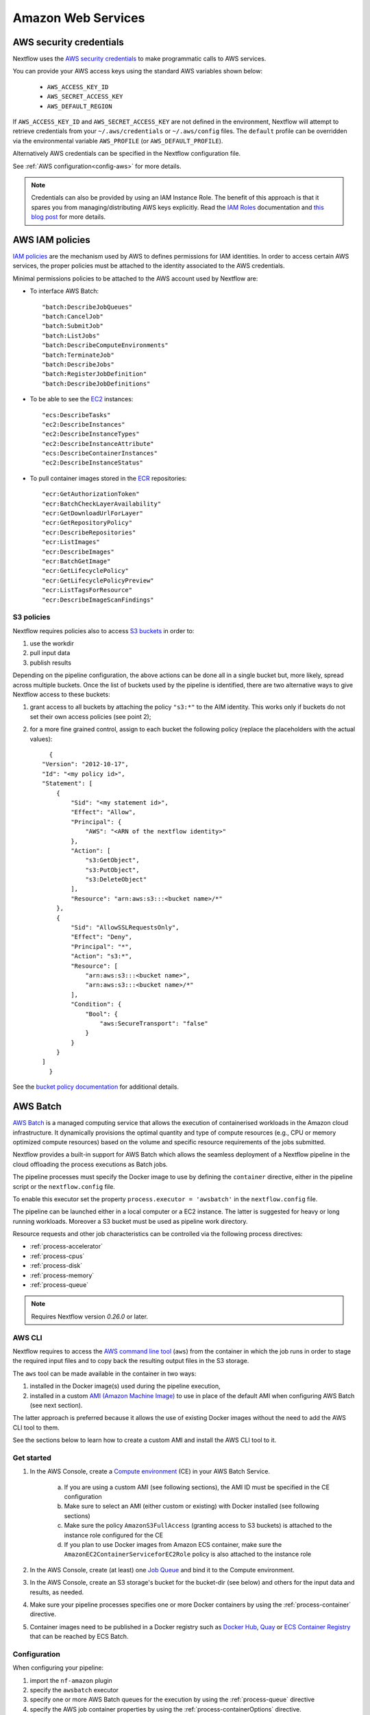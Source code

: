 .. _aws-executor:

*******************
Amazon Web Services
*******************

AWS security credentials
=========================

Nextflow uses the `AWS security credentials <https://docs.aws.amazon.com/general/latest/gr/aws-sec-cred-types.html>`_
to make programmatic calls to AWS services.

You can provide your AWS access keys using the standard AWS variables shown below:

    * ``AWS_ACCESS_KEY_ID``
    * ``AWS_SECRET_ACCESS_KEY``
    * ``AWS_DEFAULT_REGION``

If ``AWS_ACCESS_KEY_ID`` and ``AWS_SECRET_ACCESS_KEY`` are not defined in the environment, Nextflow will attempt to
retrieve credentials from your ``~/.aws/credentials`` or ``~/.aws/config`` files. The ``default`` profile can be
overridden via the environmental variable ``AWS_PROFILE`` (or ``AWS_DEFAULT_PROFILE``).

Alternatively AWS credentials can be specified in the Nextflow configuration file.

See :ref:`AWS configuration<config-aws>` for more details.

.. note:: Credentials can also be provided by using an IAM Instance Role. The benefit of this approach is that
  it spares you from managing/distributing AWS keys explicitly.
  Read the `IAM Roles <http://docs.aws.amazon.com/AWSEC2/latest/UserGuide/iam-roles-for-amazon-ec2.html>`_ documentation
  and `this blog post <https://aws.amazon.com/blogs/security/granting-permission-to-launch-ec2-instances-with-iam-roles-passrole-permission/>`_ for more details.


AWS IAM policies
=================

`IAM policies <https://docs.aws.amazon.com/IAM/latest/UserGuide/access_policies.html>`_ are the mechanism used by AWS to
defines permissions for IAM identities. In order to access certain AWS services, the proper policies must be
attached to the identity associated to the AWS credentials.

Minimal permissions policies to be attached to the AWS account used by Nextflow are:

- To interface AWS Batch::

  "batch:DescribeJobQueues"
  "batch:CancelJob"
  "batch:SubmitJob"
  "batch:ListJobs"
  "batch:DescribeComputeEnvironments"
  "batch:TerminateJob"
  "batch:DescribeJobs"
  "batch:RegisterJobDefinition"
  "batch:DescribeJobDefinitions"

- To be able to see the `EC2 <https://aws.amazon.com/ec2/>`_ instances::

  "ecs:DescribeTasks"
  "ec2:DescribeInstances"
  "ec2:DescribeInstanceTypes"
  "ec2:DescribeInstanceAttribute"
  "ecs:DescribeContainerInstances"
  "ec2:DescribeInstanceStatus"

- To pull container images stored in the `ECR <https://aws.amazon.com/ecr/>`_ repositories::

  "ecr:GetAuthorizationToken"
  "ecr:BatchCheckLayerAvailability"
  "ecr:GetDownloadUrlForLayer"
  "ecr:GetRepositoryPolicy"
  "ecr:DescribeRepositories"
  "ecr:ListImages"
  "ecr:DescribeImages"
  "ecr:BatchGetImage"
  "ecr:GetLifecyclePolicy"
  "ecr:GetLifecyclePolicyPreview"
  "ecr:ListTagsForResource"
  "ecr:DescribeImageScanFindings"

S3 policies
------------
Nextflow requires policies also to access `S3 buckets <https://aws.amazon.com/s3/>`_ in order to:

1. use the workdir
2. pull input data
3. publish results

Depending on the pipeline configuration, the above actions can be done all in a single bucket but, more likely, spread across multiple
buckets. Once the list of buckets used by the pipeline is identified, there are two alternative ways to give Nextflow access to these buckets:

1. grant access to all buckets by attaching the policy ``"s3:*"`` to the AIM identity. This works only if buckets do not set their own access policies (see point 2);
2. for a more fine grained control, assign to each bucket the following policy (replace the placeholders with the actual values)::

	{
      "Version": "2012-10-17",
      "Id": "<my policy id>",
      "Statement": [
          {
              "Sid": "<my statement id>",
              "Effect": "Allow",
              "Principal": {
                  "AWS": "<ARN of the nextflow identity>"
              },
              "Action": [
                  "s3:GetObject",
                  "s3:PutObject",
                  "s3:DeleteObject"
              ],
              "Resource": "arn:aws:s3:::<bucket name>/*"
          },
          {
              "Sid": "AllowSSLRequestsOnly",
              "Effect": "Deny",
              "Principal": "*",
              "Action": "s3:*",
              "Resource": [
                  "arn:aws:s3:::<bucket name>",
                  "arn:aws:s3:::<bucket name>/*"
              ],
              "Condition": {
                  "Bool": {
                      "aws:SecureTransport": "false"
                  }
              }
          }
      ]
	}

See the `bucket policy documentation <https://docs.aws.amazon.com/config/latest/developerguide/s3-bucket-policy.html>`_
for additional details.


.. _aws-batch:

AWS Batch
=========

`AWS Batch <https://aws.amazon.com/batch/>`_ is a managed computing service that allows the execution of containerised
workloads in the Amazon cloud infrastructure. It dynamically provisions the optimal quantity and type of compute
resources (e.g., CPU or memory optimized compute resources) based on the volume and specific resource requirements
of the jobs submitted.

Nextflow provides a built-in support for AWS Batch which allows the seamless deployment of a Nextflow pipeline
in the cloud offloading the process executions as Batch jobs.

The pipeline processes must specify the Docker image to use by defining the ``container`` directive, either in the pipeline
script or the ``nextflow.config`` file.

To enable this executor set the property ``process.executor = 'awsbatch'`` in the ``nextflow.config`` file.

The pipeline can be launched either in a local computer or a EC2 instance. The latter is suggested for heavy or long
running workloads. Moreover a S3 bucket must be used as pipeline work directory.

Resource requests and other job characteristics can be controlled via the following process directives:

* :ref:`process-accelerator`
* :ref:`process-cpus`
* :ref:`process-disk`
* :ref:`process-memory`
* :ref:`process-queue`

.. note::
    Requires Nextflow version `0.26.0` or later.


.. _aws-batch-config:

AWS CLI
--------

Nextflow requires to access the `AWS command line tool <https://aws.amazon.com/cli/>`_ (``aws``) from the container in
which the job runs in order to stage the required input files and to copy back the resulting output files in the S3 storage.

The ``aws`` tool can be made available in the container in two ways:

1. installed in the Docker image(s) used during the pipeline execution,

2. installed in a custom `AMI (Amazon Machine Image) <https://docs.aws.amazon.com/AWSEC2/latest/UserGuide/AMIs.html>`_ to use in place of the default AMI when configuring AWS Batch (see next section).

The latter approach is preferred because it allows the use of existing Docker images without the need to add
the AWS CLI tool to them.

See the sections below to learn how to create a custom AMI and install the AWS CLI tool to it.

Get started
-------------

1. In the AWS Console, create a `Compute environment <http://docs.aws.amazon.com/batch/latest/userguide/compute_environments.html>`_ (CE) in your AWS Batch Service.

    a. If you are using a custom AMI (see following sections), the AMI ID must be specified in the CE configuration
    b. Make sure to select an AMI (either custom or existing) with Docker installed (see following sections)
    c. Make sure the policy ``AmazonS3FullAccess`` (granting access to S3 buckets) is attached to the instance role configured for the CE
    d. If you plan to use Docker images from Amazon ECS container, make sure the ``AmazonEC2ContainerServiceforEC2Role`` policy is also attached to the instance role

2. In the AWS Console, create (at least) one `Job Queue <https://docs.aws.amazon.com/batch/latest/userguide/job_queues.html>`_ and bind it to the Compute environment.

3. In the AWS Console, create an S3 storage's bucket for the bucket-dir (see below) and others for the input data and results, as needed.

4. Make sure your pipeline processes specifies one or more Docker containers by using the :ref:`process-container` directive.

5. Container images need to be published in a Docker registry such as `Docker Hub <https://hub.docker.com/>`_, `Quay <https://quay.io/>`_ or `ECS Container Registry <https://aws.amazon.com/ecr/>`_ that can be reached by ECS Batch.

Configuration
-------------

When configuring your pipeline:

1. import the ``nf-amazon`` plugin
2. specify the ``awsbatch`` executor
3. specify one or more AWS Batch queues for the execution by using the :ref:`process-queue` directive
4. specify the AWS job container properties by using the :ref:`process-containerOptions` directive.

An example ``nextflow.config`` file is shown below::

    plugins {
        id 'nf-amazon'
    }

    process {
        executor = 'awsbatch'
        queue = 'my-batch-queue'
        container = 'quay.io/biocontainers/salmon'
        containerOptions = '--shm-size 16000000 --ulimit nofile=1280:2560 --ulimit nproc=16:32'
    }

    aws {
        batch {
            // NOTE: this setting is only required if the AWS CLI tool is installed in a custom AMI
            cliPath = '/home/ec2-user/miniconda/bin/aws'
        }
        region = 'us-east-1'
    }

Different queues bound to the same or different Compute environments can be configured according to each process' requirements.


Container Options
=================

As of version ``21.12.1-edge``, the use of the Nextflow :ref:`process-containerOptions` directive is supported to fine control
the properties of the container execution associated with each Batch job.

Not all the standard container options are supported by AWS Batch. These are the options accepted ::

    -e, --env string
        Set environment variables (format: <name> or <name>=<value>)
    --init
        Run an init inside the container that forwards signals and reaps processes
    --memory-swap int
        The total amount of swap memory (in MiB) the container can use: '-1' to enable unlimited swap
    --memory-swappiness int
        Tune container memory swappiness (0 to 100) (default -1)
    --privileged
        Give extended privileges to the container
    --read-only
        Mount the container's root filesystem as read only
    --shm-size int
        Size (in MiB) of /dev/shm
    --tmpfs string
        Mount a tmpfs directory (format: <path>:<options>,size=<int>), size is in MiB
    -u, --user string
        Username or UID (format: <name|uid>[:<group|gid>])
    --ulimit string
        Ulimit options (format: <type>=<soft limit>[:<hard limit>])

Container options must be passed in their long from for "--option value" or short form "-o value", if available.

Few examples::

  containerOptions '--tmpfs /run:rw,noexec,nosuid,size=128 --tmpfs /app:ro,size=64'

  containerOptions '-e MYVAR1 --env MYVAR2=foo2 --env MYVAR3=foo3 --memory-swap 3240000 --memory-swappiness 20 --shm-size 16000000'

  containerOptions '--ulimit nofile=1280:2560 --ulimit nproc=16:32 --privileged'

Check the `AWS doc <https://docs.aws.amazon.com/batch/latest/APIReference/API_ContainerProperties.html>`_ for further details.


Custom AMI
==========

There are several reasons why you might need to create your own `AMI (Amazon Machine Image) <https://docs.aws.amazon.com/AWSEC2/latest/UserGuide/AMIs.html>`_
to use in your Compute environments. Typically:

- You do not want to modify your existing Docker images and prefer to install the CLI tool on the hosting environment

- The existing AMI (selected from the marketplace) does not have Docker installed

- You need to attach a larger storage to your EC2 instance (the default ECS instance AMI has only a 30G storage volume which may not be enough for most data analysis pipelines)

- You need to install additional software, not available in the Docker image used to execute the job

Create your custom AMI
----------------------

In the EC2 Dashboard, click the `Launch Instance` button, then choose `AWS Marketplace` in the left pane and enter
`ECS` in the search box. In result list select `Amazon ECS-Optimized Amazon Linux 2 AMI`, then continue as usual to
configure and launch the instance.

.. note:: The selected instance has a bootstrap volume of 8GB and a second EBS volume 30G for computation which is
  hardly enough for real world genomic workloads. Make sure to specify an amount of storage in the second volume
  large enough for the needs of your pipeline execution.

When the instance is running, SSH into it (or connect with the Session Manager service), install the AWS CLI tool
or any other tool that may be required (see next sections).

Once done that, create a new AMI by using the *Create Image* option in the EC2 Dashboard or the AWS command line tool.

The new AMI ID needs to be specified when creating the Batch Compute Environment.

.. warning:: Any installation must be completed on the EC2 instance BEFORE creating the AMI.


.. _aws-cli:

AWS CLI installation
--------------------

.. warning:: The `AWS CLI tool <https://aws.amazon.com/cli>`_ must to be installed in your custom AMI
  by using a self-contained package manager such as `Conda <https://conda.io>`_.

The reason is that when the AWS CLI tool executes using Conda it will use the version of python supplied by Conda.
If you don't use Conda and install the AWS CLI using something like `pip <https://pypi.org/project/pip/>`_ the ``aws``
command will attempt to run using the version of python found in the running container which won't be able to find
the necessary dependencies.

The following snippet shows how to install AWS CLI with `Miniconda <https://conda.io/miniconda.html>`_ in the home folder::

    cd $HOME
    sudo yum install -y bzip2 wget
    wget https://repo.continuum.io/miniconda/Miniconda3-latest-Linux-x86_64.sh
    bash Miniconda3-latest-Linux-x86_64.sh -b -f -p $HOME/miniconda
    $HOME/miniconda/bin/conda install -c conda-forge -y awscli
    rm Miniconda3-latest-Linux-x86_64.sh

When complete, verify that the AWS CLI package works correctly::

    $ ./miniconda/bin/aws --version
    aws-cli/1.19.79 Python/3.8.5 Linux/4.14.231-173.361.amzn2.x86_64 botocore/1.20.79

.. note:: The ``aws`` tool will be placed in a directory named ``bin`` in the main installation folder.
  Modifying this directory structure, after the installation, will cause the tool to not work properly.

To configure Nextflow to use this installation, specify the ``cliPath`` parameter in the :ref:`AWS Batch<config-aws-batch>`
configuration as shown below::

    aws.batch.cliPath = '/home/ec2-user/miniconda/bin/aws'

Replace the path above with the one matching the location where ``aws`` tool is installed in your AMI.

.. warning:: The grandparent directory of the ``aws`` tool will be mounted into the container at the same path as the host,
  e.g. ``/home/ec2-user/miniconda``, which will shadow existing files in the container.
  Ensure you use a path that is not already present in the container.

.. note:: Using a version of Nextflow prior 19.07.x the config setting `executor.awscli` should be used
  instead of `aws.batch.cliPath`.

Docker installation
-------------------
Docker is required by Nextflow to execute tasks on AWS Batch. `Amazon ECS-Optimized Amazon Linux 2 AMI` has Docker installed,
however if you create your AMI starting from a different AMI that does not have Docker installed, you need to do it manually.

The following snippet shows how to install Docker on an Amazon EC2 instance::

    sudo yum update -y
    sudo amazon-linux-extras install docker
    sudo yum install docker
    sudo service docker start

Then, add the ``ec2-user`` to the docker group so you can execute Docker commands without using ``sudo``::

    sudo usermod -a -G docker ec2-user

You may have to reboot your instance to provide permissions for the ``ec2-user`` to access the Docker daemon. This has
to be done BEFORE creating the AMI from the current EC2 instance.

Amazon ECS container agent installation
---------------------------------------
The `ECS container agent <https://docs.aws.amazon.com/AmazonECS/latest/developerguide/ECS_agent.html>`_ is a component
of Amazon Elastic Container Service (Amazon ECS) and is responsible for managing containers on behalf of Amazon ECS.
AWS Batch uses Amazon ECS to execute containerized jobs and therefore requires the agent to be installed on compute
resources within your Compute environments.

The ECS container agent is included in the `Amazon ECS-Optimized Amazon Linux 2 AMI`, but if you select a different AMI
you can also install it on any EC2 instance that supports the Amazon ECS specification.

To install the agent, follow these steps::

    sudo amazon-linux-extras disable docker
    sudo amazon-linux-extras install -y ecs
    sudo systemctl enable --now ecs

To test the installation::

    curl -s http://localhost:51678/v1/metadata | python -mjson.tool (test)

.. note:: The ``AmazonEC2ContainerServiceforEC2Role`` policy must be attached to the instance role in order to be able to
    connect the EC2 instance created by the Compute Environment to the ECS container.


Jobs & Execution
================

Custom job definition
---------------------

Nextflow automatically creates the Batch `Job definitions <http://docs.aws.amazon.com/batch/latest/userguide/job_definitions.html>`_
needed to execute your pipeline processes. Therefore it's not required to define them before running your workflow.

However you may still need to specify a custom `Job Definition` to fine control the configuration settings
of a specific job e.g. to define custom mount paths or other Batch Job special settings.

To do that first create a *Job Definition* in the AWS Console (or with other means). Note the name of the *Job Definition*
you created. You can then associate a process execution with this *Job definition* by using the :ref:`process-container`
directive and specifing, in place of the container image name, the Job definition name prefixed by the
``job-definition://`` string, as shown below::

  process.container = 'job-definition://your-job-definition-name'

Pipeline execution
------------------

The pipeline can be launched either in a local computer or a EC2 instance. The latter is suggested for heavy or long
running workloads.

Pipeline input data can be stored either locally or in a `S3 <https://aws.amazon.com/s3/>`_ bucket.
The pipeline execution must specifies a AWS Storage bucket where jobs intermediate results are stored with the
``-bucket-dir`` command line options. For example::

  nextflow run my-pipeline -bucket-dir s3://my-bucket/some/path

.. warning::
  The bucket path should include at least a top level directory name e.g. use ``s3://my-bucket/work``
  not just ``s3://my-bucket``. 

Hybrid workloads
----------------

Nextflow allows the use of multiple executors in the same workflow application. This feature enables the deployment
of hybrid workloads in which some jobs are execute in the local computer or local computing cluster and
some jobs are offloaded to AWS Batch service.

To enable this feature use one or more :ref:`config-process-selectors` in your Nextflow configuration file to apply
the AWS Batch :ref:`configuration <aws-batch-config>` only to a subset of processes in your workflow.
For example::

  aws {
    region = 'eu-west-1'
    batch {
      cliPath = '/home/ec2-user/miniconda/bin/aws'
    }
  }

  process {
    withLabel: bigTask {
      executor = 'awsbatch'
      queue = 'my-batch-queue'
      container = 'my/image:tag'
    }
  }

The above configuration snippet will deploy the execution with AWS Batch only for processes annotated
with the :ref:`process-label` ``bigTask``, the remaining process with run in the local computer.

Volume mounts
-------------

User provided container volume mounts can be provided as shown below::

  aws {
    region = 'eu-west-1'
    batch {
      volumes = '/tmp'
    }
  }

Multiple volumes can be specified using a comma separated paths. The usual Docker volume mount syntax
can be used to specify complex volumes for which the container paths is different from the host paths
or to specify *read-only* option. For example::

  aws {
    region = 'eu-west-1'
    batch {
      volumes = ['/tmp', '/host/path:/mnt/path:ro']
    }
  }

The above snippet defines two volume mounts the jobs executed in your pipeline. The first mounting the
host path ``/tmp`` in the same path in the container and using *read-write* access mode. The second
mounts the path ``/host/path`` in the host environment to the ``/mnt/path`` in the container using the
*read-only* access mode.

.. note:: This feature requires Nextflow version 19.07.x or later.

Troubleshooting
---------------

**Problem**: The Pipeline execution terminates with an AWS error message similar to the one shown below::

    JobQueue <your queue> not found

Make sure you have defined a AWS region in the Nextflow configuration file and it matches the region
in which your Batch environment has been created.

**Problem**: A process execution fails reporting the following error message::

  Process <your task> terminated for an unknown reason -- Likely it has been terminated by the external system

This may happen when Batch is unable to execute the process script. A common cause of this problem is that the
Docker container image you have specified uses a non standard `entrypoint <https://docs.docker.com/engine/reference/builder/#entrypoint>`_
which does not allow the execution of the Bash launcher script required by Nextflow to run the job.

This may also happen if the AWS CLI doesn't run correctly.

Other places to check for error information:

- The ``.nextflow.log`` file.
- The Job execution log in the AWS Batch dashboard.
- The `CloudWatch <https://aws.amazon.com/cloudwatch/>`_ logs found in the ``/aws/batch/job`` log group.

**Problem**: A process execution is stalled in the ``RUNNABLE`` status and the pipeline output is similar to the one below::

    executor >  awsbatch (1)
    process > <your process> (1) [  0%] 0 of ....

It may happen that the pipeline execution hangs indefinitely because one of the jobs is held in the queue and never gets
executed. In AWS Console, the queue reports the job as ``RUNNABLE`` but it never moves from there.

There are multiple reasons why this can happen. They are mainly related to the Compute Environment workload/configuration,
the docker service or container configuration, network status, etc.

This `AWS page <https://aws.amazon.com/premiumsupport/knowledge-center/batch-job-stuck-runnable-status/>`_ provides several
resolutions and tips to investigate and work around the issue.


Advanced configuration
======================

Read :ref:`AWS Batch configuration<config-aws-batch>` section to learn more about advanced Batch configuration options.
